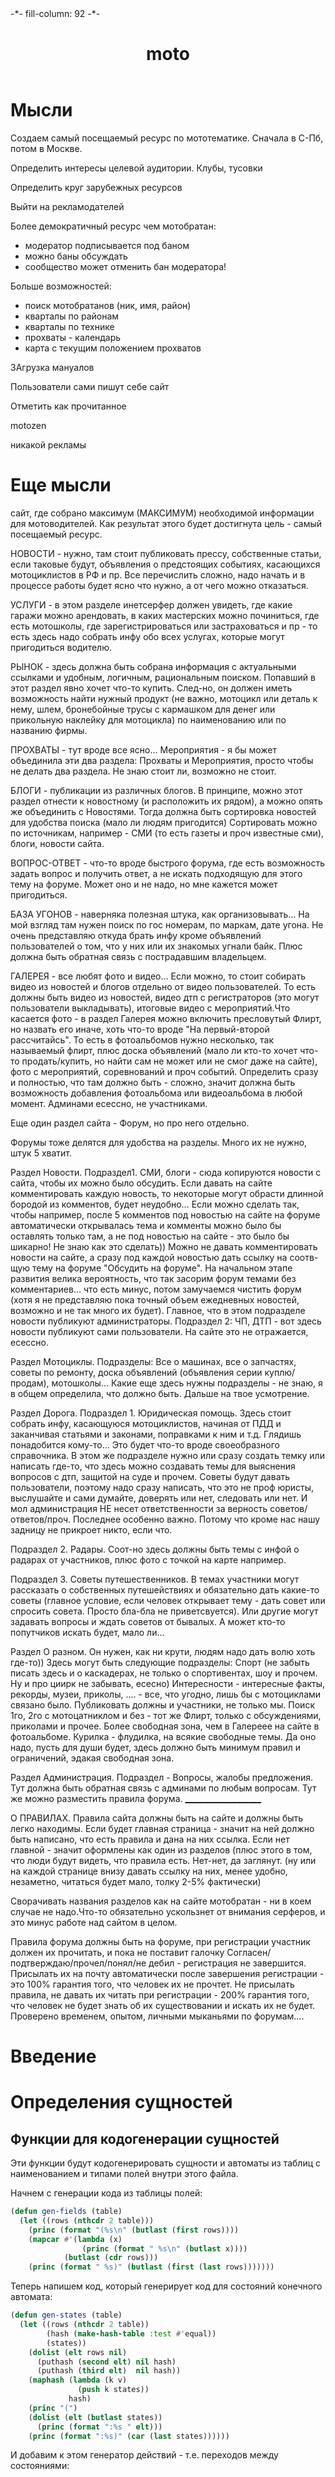 #+HTML_HEAD: -*- fill-column: 92 -*-

#+TITLE: moto

#+NAME:css
#+BEGIN_HTML
<link rel="stylesheet" type="text/css" href="css/css.css" />
#+END_HTML

* Мысли
Создаем самый посещаемый ресурс по мототематике. Сначала в С-Пб, потом в Москве.

Определить интересы целевой аудитории. Клубы, тусовки

Определить круг зарубежных ресурсов

Выйти на рекламодателей

Более демократичный ресурс чем мотобратан:
- модератор подписывается под баном
- можно баны обсуждать
- сообщество может отменить бан модератора!

Больше возможностей:
- поиск мотобратанов (ник, имя, район)
- кварталы по районам
- кварталы по технике
- прохваты - календарь
- карта с текущим положением прохватов

ЗАгрузка мануалов

Пользователи сами пишут себе сайт

Отметить как прочитанное

motozen

никакой рекламы

* Еще мысли

сайт, где собрано максимум (МАКСИМУМ) необходимой информации для мотоводителей. Как
результат этого будет достигнута цель - самый посещаемый ресурс.

НОВОСТИ - нужно, там стоит публиковать прессу, собственные статьи, если таковые будут,
объявления о предстоящих событиях, касающихся мотоциклистов в РФ и пр.
Все перечислить сложно, надо начать и в процессе работы будет ясно что нужно, а от чего
можно отказаться.

УСЛУГИ - в этом разделе инетсерфер должен увидеть, где какие гаражи можно арендовать, в
каких мастерских можно починиться, где есть мотошколы, где зарегистрироваться или
застраховаться и пр - то есть здесь надо собрать инфу обо всех услугах, которые могут
пригодиться водителю.

РЫНОК - здесь должна быть собрана информация с актуальными  ссылками и удобным, логичным,
рациональным поиском. Попавший в этот раздел явно хочет что-то купить. След-но, он должен
иметь возможность найти нужный продукт (не важно, мотоцикл или деталь к нему, шлем,
бронебойные трусы с кармашком для денег или прикольную наклейку для мотоцикла) по
наименованию или по названию фирмы.

ПРОХВАТЫ - тут вроде все ясно...
Мероприятия - я бы может объединила эти два раздела: Прохваты и Мероприятия, просто чтобы
не делать два раздела. Не знаю стоит ли, возможно не стоит.

БЛОГИ - публикации из различных блогов. В принципе, можно этот раздел отнести к новостному
(и расположить их рядом), а можно опять же объединить с Новостями. Тогда должна быть
сортировка новостей для удобства поиска (мало ли людям пригодится) Сортировать можно по
источникам, например - СМИ (то есть газеты и проч известные сми), блоги, новости сайта.

ВОПРОС-ОТВЕТ - что-то вроде быстрого форума, где есть возможность задать вопрос и получить
ответ, а не искать подходящую для этого тему на форуме.
Может оно и не надо, но мне кажется может пригодиться.

БАЗА УГОНОВ - наверняка полезная штука, как организовывать...
На мой взгляд там нужен поиск по гос номерам, по маркам, дате угона. Не очень представляю
откуда брать инфу кроме объявлений пользователей о том, что у них  или их знакомых угнали
байк. Плюс должна быть обратная связь с пострадавшим владельцем.

ГАЛЕРЕЯ - все любят фото и видео... Если можно, то стоит собирать видео из новостей и
блогов отдельно от видео пользователей. То есть должны быть видео из новостей, видео дтп с
регистраторов (это могут пользователи выкладывать), итоговые видео с мероприятий.Что
касается фото - в раздел Галерея можно включить пресловутый Флирт, но назвать его иначе,
хоть что-то вроде "На первый-второй рассчитайсь". То есть в фотоальбомов нужно несколько,
так называемый флирт, плюс доска объявлений (мало ли кто-то хочет что-то продать/купить,
но найти сам не может или не смог даже на сайте), фото с мероприятий,  соревнований и проч
событий. Определить сразу и полностью, что там должно быть - сложно, значит должна быть
возможность добавления фотоальбома или видеоальбома в любой момент. Админами есессно, не
участниками.

Еще один раздел сайта - Форум, но про него отдельно.

Форумы тоже делятся для удобства на разделы. Много их не нужно, штук 5 хватит.

Раздел Новости.
Подраздел1. СМИ, блоги - сюда копируются новости с сайта, чтобы их можно было
обсудить. Если давать на сайте комментировать каждую новость, то некоторые могут обрасти
длинной бородой из комментов, будет неудобно... Если можно сделать так, чтобы например,
после 5 комментов под новостью на сайте на форуме автоматически открывалась тема и комменты
можно было бы оставлять только там, а не под новостью на сайте - это было бы шикарно! Не
знаю как это сделать))
Можно не давать комментировать новости на сайте, а сразу под каждой новостью дать ссылку на
соотв-щую тему на форуме "Обсудить на форуме". На начальном этапе развития велика
вероятность, что так засорим форум темами без комментариев... что есть минус, потом
замучаемся чистить форум (хотя я не представляю пока точный объем ежедневных новостей,
возможно и не так много их будет).
Главное, что в этом подразделе новости публикуют администраторы.
Подраздел 2: ЧП, ДТП - вот здесь новости публикуют сами пользователи. На сайте это не
отражается, есессно.

Раздел Мотоциклы.  Подразделы:
Все о машинах, все о запчастях, советы по ремонту, доска объявлений (объявления серии
куплю/продам), мотошколы...
Какие еще здесь нужны подразделы - не знаю, я в общем определила, что должно быть. Дальше
на твое усмотрение.


Раздел Дорога.
Подраздел 1. Юридическая помощь. Здесь стоит собрать инфу, касающуюся мотоциклистов,
начиная от ПДД и заканчивая статьями и законами, поправками к ним и т.д.
Глядишь понадобится кому-то... Это будет что-то вроде своеобразного справочника.
В этом же подразделе нужно или сразу создать темку или написать где-то, что здесь можно
создавать темы для выяснения вопросов с дтп, защитой на суде и прочем. Советы будут давать
пользователи, поэтому надо сразу написать, что это не проф юристы, выслушайте и сами
думайте, доверять или нет, следовать или нет. И мол администрация НЕ несет ответственности
за верность советов/ответов/проч. Последнее особенно важно. Потому что кроме нас нашу
задницу не прикроет никто, если что.

Подраздел 2. Радары. Соот-но здесь должны быть темы с инфой о радарах от участников, плюс
фото с точкой на карте например.

Подраздел 3. Советы путешественников. В темах участники могут рассказать о собственных
путешействиях и обязательно дать какие-то советы (главное условие, если человек открывает
тему - дать совет или спросить совета. Просто бла-бла не приветсвуется). Или другие могут
задавать вопросы и ждать советов от бывалых. А может кто-то попутчиков искать будет, мало
ли...

Раздел О разном. Он нужен, как ни крути, людям надо дать волю хоть где-то))
Здесь могут быть следующие подразделы:
Спорт (не забыть писать здесь и о каскадерах, не только о спортивентах, шоу и прочем. Ну и
про циирк не забывать, есесно)
Интересности - интересные факты, рекорды, музеи, приколы, .... - все, что угодно, лишь бы с
мотоциклами связано было. Публиковать должны и участники, не только мы.
Поиск 1го, 2го с мотоцатниклом и без - тот же Флирт, только с обсуждениями, приколами и
прочее. Более свободная зона, чем в Галереее на сайте в фотоальбоме.
Курилка - флудилка, на всякие свободные темы. Да оно надо, пусть для души будет, здесь
должно быть минимум правил и ограничений, эдакая свободная зона.

Раздел Администрация. Подраздел - Вопросы, жалобы предложения.
Тут должна быть обратная связь с админами по любым вопросам. Тут же можно разместить
правила форума.
_____________________

О ПРАВИЛАХ.
Правила сайта должны быть на сайте и должны быть легко находимы. Если будет главная
страница - значит на ней должно быть написано, что есть правила и дана на них ссылка. Если
нет главной - значит оформлены как один из разделов (плюс этого в том, что люди будут
видеть, что правила есть. Нет-нет, да заглянут.
(ну или на каждой странице внизу давать ссылку на них, менее удобно, незаметно, читаться
будет мало, толку 2-5% фактически)

Сворачивать названия разделов как на сайте мотобратан - ни в коем случае не надо.Что-то
обязательно ускользнет от внимания серферов, и это минус работе над сайтом в целом.

Правила форума должны быть на форуме, при регистрации участник должен их прочитать, и пока
не поставит галочку Согласен/подтверждаю/прочел/понял/не дебил - регистрация не
завершится. Присылать их на почту автоматически после завершения регистрации - это 100%
гарантия того, что человек их не прочтет. Не присылать правила, не давать их читать при
регистрации - 200% гарантия того, что человек не будет знать об их существовании и искать
их не будет. Проверено временем, опытом, личными мыканьями по форумам....

* Введение
* Определения сущностей
** Функции для кодогенерации сущностей

   Эти функции будут кодогенерировать сущности и автоматы из таблиц с наименованием и
   типами полей внутри этого файла.

   Начнем с генерации кода из таблицы полей:

   #+NAME: gen-fields
   #+BEGIN_SRC emacs-lisp
     (defun gen-fields (table)
       (let ((rows (nthcdr 2 table)))
         (princ (format "(%s\n" (butlast (first rows))))
         (mapcar #'(lambda (x)
                     (princ (format " %s\n" (butlast x))))
                 (butlast (cdr rows)))
         (princ (format " %s)" (butlast (first (last rows)))))))
   #+END_SRC

   Теперь напишем код, который генерирует код для состояний конечного автомата:

   #+NAME: gen-states
   #+BEGIN_SRC emacs-lisp
     (defun gen-states (table)
       (let ((rows (nthcdr 2 table))
             (hash (make-hash-table :test #'equal))
             (states))
         (dolist (elt rows nil)
           (puthash (second elt) nil hash)
           (puthash (third elt)  nil hash))
         (maphash (lambda (k v)
                    (push k states))
                  hash)
         (princ "(")
         (dolist (elt (butlast states))
           (princ (format ":%s " elt)))
         (princ (format ":%s)" (car (last states))))))
   #+END_SRC

   И добавим к этом генератор действий - т.е. переходов между состояниями:

   #+NAME: gen-actions
   #+BEGIN_SRC emacs-lisp
     (defun gen-actions (table)
       (let ((rows (nthcdr 2 table)))
         (let ((x (car rows)))
           (princ (format "((:%s :%s :%s)" (second x) (third x) (first x))))
         (if (equal 1 (length rows))
             (princ ")\n")
             (progn
               (princ "\n")
               (mapcar #'(lambda (x)
                           (princ (format " (:%s :%s :%s)\n" (second x) (third x) (first x))))
                       (cdr (butlast rows)))
               (let ((x (car (last rows))))
                 (princ (format " (:%s :%s :%s))" (second x) (third x) (first x))))))))
   #+END_SRC

   Соберем все это в один файл:

   #+NAME: generators
   #+BEGIN_SRC emacs-lisp :tangle generators.el :noweb tangle :exports code
     <<gen-fields>>

     <<gen-states>>

     <<gen-actions>>
   #+END_SRC

   И загрузим его:
   #+NAME: generators
   #+BEGIN_SRC emacs-lisp
     (load-file "generators.el")
   #+END_SRC

** Пользователи (user)

   Для начала надо определиться, какие данные мы собираемся хранить о пользователях, и
   какого типа будут эти данные. Типы данных задаем в формате [[http://marijnhaverbeke.nl/postmodern/postmodern.html][Postmodern]] чтобы потом
   сохранить данные в =PostgreSQL=

   #+CAPTION: Данные пользователя
   #+NAME: user-data
     | field name | field type | note              |
     |------------+------------+-------------------|
     | id         | serial     | идентификатор     |
     | name       | varchar    | имя пользователя  |
     | password   | varchar    | пароль            |
     | email      | varchar    | емейл             |

   В нашей системе пользователь может существовать (или не существовать) в одном их
   нескольких состояний:
    + Когда пользователь еще не зарегистрирован на сайте мы можем считать его
      незарегистрированным (=unregistred=)
    + После регистрации он автоматически становится залогиненным (=logged=)
    + Пользователь может покинуть сайт и перейти в состояние =unlogged=
    + Пользователь может забыть свой пароль, тогда мы должны выслать ему ссылку для
      восстановления пароля (=sended=)
    + И наконец, после восстановления пароля пользователь вновь становится залогиненным
      (=logged=)

   Все эти переходы и состояния сведем в единую таблицу:

   #+CAPTION: Состояния конечного автомата пользователя
   #+NAME:user-state
     | action         | from        | to          |
     |----------------+-------------+-------------|
     | registration   | unregistred | logged      |
     | unregistration | logged      | unregistred |
     | enter          | unlogged    | logged      |
     | leave          | logged      | unlogged    |
     | forgot         | unlogged    | sended      |
     | remember       | sended      | logged      |

   Теперь мы можем полностью описать поведение пользователя как конечный автомат:

   #+NAME:user-state-graph
   #+BEGIN_SRC emacs-lisp :var table=user-state :results output :exports none
     (mapcar #'(lambda (x)
                 (princ (format "%s -> %s [label =\"%s\"];\n"
                                (second x) (third x) (first x))))
             (nthcdr 2 table))
   #+END_SRC

   #+BEGIN_SRC dot :file img/user-state.png :var input=user-state-graph :exports results
     digraph G {
       rankdir = LR;
       $input
     }
   #+END_SRC

   Сводя вместе, все что нам известно о пользователе (его поведение и поля) опишем все это
   в коде:

   #+NAME: user-automat
   #+BEGIN_SRC lisp
     (define-automat user "Автомат пользователя"
       <<user-fields()>>
       <<user-states()>>
       <<user-actions()>>)

      <<user-actions-func>>

      <<create-user>>
   #+END_SRC

   Где =user-fields= (поля данных) определим как:

   #+NAME: user-fields
   #+BEGIN_SRC emacs-lisp :var table=user-data :results output :exports results :tangle no
     (gen-fields table)
   #+END_SRC

   А =user-states= т.е. состояния пользователя определим так:

   #+NAME: user-states
   #+BEGIN_SRC emacs-lisp :var table=user-state :results output :exports results :tangle no
     (gen-states table)
   #+END_SRC

   И, наконец, определим =user-actions= переходы между состояниями:

   #+NAME: user-actions
   #+BEGIN_SRC emacs-lisp :var table=user-state :results output :exports results :tangle no
     (gen-actions table)
   #+END_SRC

   Теперь определим функции, которые вызываются на переходах

   #+NAME: user-actions-func
   #+BEGIN_SRC lisp
     (defun registration ()
       "unregistred -> logged"
       )

     (defun unregistration ()
       "logged -> unregistred"
       )

     (defun enter ()
       "unlogged -> logged"
       )

     (defun leave ()
       "logged -> unlogged"
       )

     (defun forgot ()
       "unlogged -> sended"
       )

     (defun remember ()
       "sended -> logged"
       )
   #+END_SRC

* События

  Мы используем события, чтобы отслеживать и логгировать изменения в системе, которые
  происходят в ответ на действия внешних сил.

   #+NAME: events
   #+BEGIN_SRC lisp :tangle src/events.lisp :noweb tangle :exports code
     ;;;; events.lisp

     (in-package #:moto)

   #+END_SRC

* Use cases
** Маршруты логина и логаута и путь пользователя по сайту при выполнении этого сценария
* Interface
** Главная страница

   #+NAME: mainpage
   #+BEGIN_SRC lisp
     (in-package #:moto)

     (restas:define-route main ("/")
       (with-wrapper
         "main"))
   #+END_SRC

** Список пользователей

   #+NAME: alluserspage
   #+BEGIN_SRC lisp
     (in-package #:moto)

     (restas:define-route allusers ("/users")
       (with-wrapper
         (tbl
          (loop :for i :in (all-user) :collect
             (tr
              (td (format nil "<a href=\"/user/~A\">~A</a>" (id i) (id i)))
              (td (name i))
              (td (password i))
              (td (email i))))
          :border 1)))

     (restas:define-route allusers-ctrl ("/users" :method :post)
       (with-wrapper
         (let* ((p (alist-to-plist (hunchentoot:post-parameters*))))
           "TODO")))
   #+END_SRC

** Страничка пользователя

   #+NAME: userpage
   #+BEGIN_SRC lisp
     (in-package #:moto)

     (restas:define-route user ("/user/:userid")
       (with-wrapper
         (let* ((i (parse-integer userid))
                (u (get-user i)))
           (if (null u)
               "Нет такого пользователя"
               (format nil "~{~A~}"
                       (list
                        (format nil "<h1>Страница пользователя ~A</h1>" (id u))
                        (format nil "<h2>Данные пользователя ~A</h2>" (name u))
                        (tbl (list
                              (row "Имя пользователя" (name u))
                              (row "Пароль" (password u))
                              (row "Email" (email u)))
                             :border 1)
                        ))))))

     (restas:define-route user-ctrl ("/user/:userid" :method :post)
       (with-wrapper
         (let* ((p (alist-to-plist (hunchentoot:post-parameters*))))
           (cond ((getf p :addsum)   )
                 ((getf p :follow)   )
                 ((getf p :neworder) )))))
   #+END_SRC

* Модули
** Cущности, автоматы и их тесты

   Опишем из чего состоит модуль, это описание станет частью asd-файла:

   #+NAME: mod-entity
   #+BEGIN_SRC lisp
     (:module "entity"
              :serial t
              :pathname "mod"
              :components ((:file "entity")))
   #+END_SRC

   Собственно описание модуля вынесено в файл [[file:entity.org]]

** Авторизация

   Опишем из чего состоит модуль, это описание станет частью asd-файла:

   #+NAME: mod-auth
   #+BEGIN_SRC lisp
     (:module "auth"
              :serial t
              :pathname "mod/auth"
              :components ((:static-file "auth-tpl.htm")
                           (:file "auth")))
   #+END_SRC

   Как пользователь, я хочу иметь возможность ввести логин и пароль чтобы получить доступ к
   закрытому от неавторизованных пользователей функционалу.

   Собственно описание модуля вынесено в файл [[file:auth.org]]

* Сборка
** Утилиты
   #+NAME: utility-file
   #+BEGIN_SRC lisp :tangle src/util.lisp :noweb tangle :exports code
     ;;;; util.lisp

     (in-package #:moto)

     <<get-obj-data>>

     <<make-clause-list>>

     <<err-bprint-macro>>

     <<dbgout>>

     <<alist_plist>>

     <<with_wrapper>>

     <<frm>>
   #+END_SRC

   #+NAME: get-obj-data
   #+BEGIN_SRC lisp
     ;; Превращает инициализированные поля объекта в plist
     (defun get-obj-data (obj)
       (let ((class (find-class (type-of obj)))
             (result))
         (loop :for slot :in (closer-mop:class-direct-slots class) :collect
            (let ((slot-name (closer-mop:slot-definition-name slot)))
              (when (slot-boundp obj slot-name)
                (setf result
                      (append result (list (intern (symbol-name slot-name) :keyword)
                                           (funcall slot-name obj)))))))
         result))
   #+END_SRC

   #+NAME: make-clause-list
   #+BEGIN_SRC lisp
     ;; Assembly WHERE clause
     (defun make-clause-list (glob-rel rel args)
       (append (list glob-rel)
               (loop
                  :for i
                  :in args
                  :when (and (symbolp i)
                             (getf args i)
                             (not (symbolp (getf args i))))
                  :collect (list rel i (getf args i)))))
   #+END_SRC

   #+NAME: err-bprint-macro
   #+BEGIN_SRC lisp
     ;; Макросы для корректного вывода ошибок
     (defmacro bprint (var)
       `(subseq (with-output-to-string (*standard-output*)  (pprint ,var)) 1))

     (defmacro err (var)
       `(error (format nil "ERR:[~A]" (bprint ,var))))
   #+END_SRC

   #+NAME: dbgout
   #+BEGIN_SRC lisp
     ;; Отладочный вывод
     (defparameter *dbg-enable* t)
     (defparameter *dbg-indent* 1)

     (defun dbgout (out)
       (when *dbg-enable*
         (format t (format nil "~~%~~~AT~~A" *dbg-indent*) out)))

     (defmacro dbg (frmt &rest params)
       `(dbgout (format nil ,frmt ,@params)))

     ;; (macroexpand-1 '(dbg "~A~A~{~A~^,~}" "zzz" "34234" '(1 2 3 4)))
   #+END_SRC

   #+NAME: alist_plist
   #+BEGIN_SRC lisp
     (defun anything-to-keyword (item)
       (intern (string-upcase (format nil "~a" item)) :keyword))

     (defun alist-to-plist (alist)
       (if (not (equal (type-of alist) 'cons))
           alist
           ;;else
           (loop
              :for (key . value)
              :in alist
              :nconc (list (anything-to-keyword key) value))))
   #+END_SRC

   Враппер управляет сесииями и выводит все в основной (root-овый) шаблон

   #+NAME: with_wrapper
   #+BEGIN_SRC lisp
     (in-package #:moto)

     (defmacro with-wrapper (&body body)
       `(progn
          (hunchentoot:start-session)
          (let* ((*current-user* (hunchentoot:session-value 'current-user))
                 (retval)
                 (output (with-output-to-string (*standard-output*)
                           (setf retval ,@body))))
            (declare (special *current-user*))
            (tpl:root
             (list
              :title "title"
              :content (format nil "~{~A~}"
                               (list
                                (tpl:dbgblock  (list :dbgout output))
                                (tpl:userblock (list :currentuser
                                                     (if (null *current-user*)
                                                         "none"
                                                         ,*current-user*)))
                                (tpl:retvalblock (list :retval retval)))))))))
   #+END_SRC

   Для того чтобы генерировать и выводить элементы форм, напишем хелперы:

   #+NAME: frm
   #+BEGIN_SRC lisp
     (in-package #:moto)

     (defun input (type &key name value)
       (format nil "~%<input type=\"~A\"~A~A/>" type
               (if name  (format nil " name=\"~A\"" name) "")
               (if value (format nil " value=\"~A\"" value) "")))

     ;; (input "text" :name "zzz" :value 111)
     ;; (input "submit" :name "submit-btn" :value "send")

     (defun fld (name &optional (value ""))
       (input "text" :name name :value value))

     (defun btn (name &optional (value ""))
       (input "button" :name name :value value))

     (defun hid (name &optional (value ""))
       (input "hidden" :name name :value value))

     (defun submit (&optional value)
       (if value
           (input "submit" :value value)
           (input "submit")))

     (defmacro row (title &body body)
       `(format nil "~%<tr>~%<td>~A</td>~%<td>~A~%</td>~%</tr>"
                ,title
                ,@body))

     ;; (row "thetitrle" (submit))

     (defun td (dat)
       (format nil "~%<td>~%~A~%</td>" dat))

     (defun tr (&rest dat)
       (format nil "~%<tr>~%~{~A~}~%</tr>"
               dat))

     ;; (tr "wfewf")
     ;; (tr "wfewf" 1111)

     (defun frm (contents &key name (method "POST"))
       (format nil "~%<form method=\"~A\"~A>~{~A~}~%</form>"
               method
               (if name (format nil " name=\"~A\"" name) "")
               (if (consp contents)
                   contents
                   (list contents))))

     ;; (frm "form-content" :name "nnnnn")

     (defun tbl (contents &key name border)
       (format nil "~%<table~A~A>~{~A~}~%</table>"
               (if name (format nil " name=\"~A\"" name) "")
               (if border (format nil " border=\"~A\"" border) "")
               (if (consp contents)
                   contents
                   (list contents))))

     ;; (tbl (list "zzz") :name "table")

     ;; (frm (tbl (list (row "username" (fld "user")))))
   #+END_SRC


** Шаблоны

   Шаблоны будем вставлять в отдельный файл =src/templates.htm=

   #+NAME: templates
   #+BEGIN_SRC closure-template-html :tangle src/templates.htm :noweb tangle :exports code
     // -*- mode: closure-template-html; fill-column: 140 -*-

     {namespace tpl}

     {template root}
         <!DOCTYPE html PUBLIC "-//W3C//DTD XHTML 1.0 Strict//EN" "http://www.w3.org/TR/xhtml1/DTD/xhtml1-strict.dtd">{\n}
         <html xmlns="http://www.w3.org/1999/xhtml" xml:lang="en" lang="en">{\n}
             <head>{\n}
                 <title>{$headtitle}</title>{\n}
                 <meta http-equiv="Content-Type" content="text/html; charset=utf-8" />{\n}
                 <link rel="stylesheet" type="text/css" media="screen" href="/css/style.css" />{\n}
                 <link rel="Shortcut Icon" type="image/x-icon" href="/img/favicon.ico" />{\n}
                 <script type="text/javascript" src="/js/jquery-1.5.2.min.js"></script>
                 <script type="text/javascript" src="/js/comment.js"></script>
             </head>{\n}
             <body id="top">{\n}
                 {$content | noAutoescape}{\n}
             </body>{\n}
         </html>{\n}
     {/template}


     {template dbgblock}
         <div style="border: 1px solid red; background-color: #CCCCCC; padding: 2px 20px 2px 20px;">
             <pre>{$dbgout | noAutoescape}</pre>
         </div>
     {/template}

     {template userblock}
         <div style="border: 1px solid red; background-color: #CCCCCC; padding: 2px 20px 2px 20px;">
             <pre>Текущий пользователь: {$currentuser | noAutoescape}</pre>
         </div>
     {/template}

     {template retvalblock}
         <div style="border: 1px solid red; background-color: #FFFFFF; padding: 2px 20px 2px 20px;">
             {$retval | noAutoescape}
         </div>
     {/template}

     {template followblock}
         <div style="border: 1px solid red; background-color: #FFFFFF; padding: 2px 20px 2px 20px;">
             Фолловинг: {$follow | noAutoescape}
         </div>
     {/template}
   #+END_SRC

** Глобальные определения

   #+NAME: globals
   #+BEGIN_SRC lisp :tangle src/globals.lisp :noweb tangle :exports code
     ;;;; entity.lisp

     (in-package #:moto)

     ;; Подключение к базе данных
     (defvar *db-name* "ylg_new")
     (defvar *db-user* "ylg")
     (defvar *db-pass* "6mEfBjyLrSzlE")
     (defvar *db-serv* "localhost")

     (defvar *db-spec* (list "ylg_new" "ylg" "6mEfBjyLrSzlE" "localhost"))

     ;; clear db
     (let ((tables '("user")))
       (flet ((rmtbl (tblname)
                (when (with-connection *db-spec*
                        (query (:select 'table_name :from 'information_schema.tables :where
                                        (:and (:= 'table_schema "public")
                                              (:= 'table_name tblname)))))
                  (with-connection *db-spec*
                    (query (:drop-table (intern (string-upcase tblname))))))))
         (loop :for tblname :in tables :collect
            (rmtbl tblname))))
   #+END_SRC

** Каркас проекта

   Для генерации "с чистого листа" необходимы функции генерации сущностей, они лежат в
   файле =generators.el=

   Чтобы их подключить - можно сделать M-x load-file generators.el в emacs-е.

   Эти функции помещаются в =generators.el= при =tangle= и редактировать их можно в
   соответствующем разделе этого файла. Для успешной генерации сущностей, они должны быть
   загружены в emacs.

   Файл =prepare= должен идти до файла =util= и остальных, так как в нем компилируются
   шаблоны, от которых зависит =util=

   Файл =globals= должен идти до файла =entity= так как в нем происходит подключение к базе
   данных, которое используют тесты сущностей и автоматов.

   #+NAME: defsystem
   #+BEGIN_SRC lisp :tangle moto.asd :noweb tangle :exports code
     ;;;; moto.asd

     (asdf:defsystem #:moto
       :serial t
       :pathname "src"
       :depends-on (#:closer-mop
                    #:postmodern
                    #:anaphora
                    #:cl-ppcre
                    #:restas
                    #:restas-directory-publisher
                    #:closure-template
                    #:cl-json
                    #:cl-base64
                    #:drakma
                    #:split-sequence)
       :description "site for bikers"
       :author "rigidus"
       :version "0.0.3"
       :license "GPLv3"
       :components ((:file "package")    ;; файл пакетов
                    (:static-file "templates.htm")
                    (:file "prepare")    ;; подготовка к старту
                    (:file "util")       ;; файл с утилитами
                    (:file "globals")    ;; файл с глобальными определеями
                    ;; Модуль сущностей, автоматов и их тестов
                    <<mod-entity>>
                    ;; Модуль авторизации
                    <<mod-auth>>
                    (:file "moto")       ;; стартовый файл
                    (:file "events")     ;; события системы
                    (:file "iface")      ;; файл веб-интерфейса
                    ))
   #+END_SRC

** Пакеты

   Соберем весь код в пакет:

   #+NAME: package
   #+BEGIN_SRC lisp :tangle src/package.lisp :noweb tangle :exports code
     ;;;; package.lisp

     (restas:define-module #:moto
       (:use  #:cl #:closer-mop #:postmodern #:anaphora #:hunchentoot)
       (:shadowing-import-from #:closer-mop
                               #:defclass
                               #:defmethod
                               #:standard-class
                               #:ensure-generic-function
                               #:defgeneric
                               #:standard-generic-function
                               #:class-name))
   #+END_SRC

** Подготовка к старту

   Подготовка включает в себя загрузку всех необходимых библиотек, компиляцию шаблонов, и,
   возможно, инициализацию окружения.

   #+NAME: prepare
   #+BEGIN_SRC lisp :tangle src/prepare.lisp :noweb tangle :exports code :exports none
     ;;;; prepare.lisp

     (in-package #:moto)

     ;; Базовый путь, от которого будем все считать
     (defparameter *base-path* "/home/rigidus/repo/moto/src/")

     (closure-template:compile-template
      :common-lisp-backend (pathname (concatenate 'string *base-path* "templates.htm")))
   #+END_SRC

** Точка входа
   #+NAME: enter
   #+BEGIN_SRC lisp :tangle src/moto.lisp :noweb tangle :exports code
     ;;;; moto.lisp

     (in-package #:moto)

     ;; Подключим глобальные определения
     <<globals>>

     ;; Описания автоматов и сущностей
     <<user-automat>>

     ;; Веб-интерфейс

     ;; start
     (restas:start '#:moto :port 9997)
     (restas:debug-mode-on)
     ;; (restas:debug-mode-off)
     (setf hunchentoot:*catch-errors-p* t)
   #+END_SRC

** Веб-интерфейс

   #+NAME: iface
   #+BEGIN_SRC lisp :tangle src/iface.lisp :noweb tangle :exports code
     ;;;; iface.lisp

     (in-package #:moto)

     ;; Враппер веб-интерфейса
     <<with-wrapper>>

     ;; Хелпер форм
     <<frm>>

     ;; Главная страница
     <<mainpage>>

     ;; Страница регистрации
     <<regpage>>

     ;; Страница авторизации
     <<authpage>>

     ;; Страница логаута
     <<logoutpage>>

     ;; Список пользователей
     <<alluserspage>>

     ;; Страничка пользователя
     <<userpage>>
   #+END_SRC

* Идеи
  http://www.motobratan.ru/motoprogress/230.html

